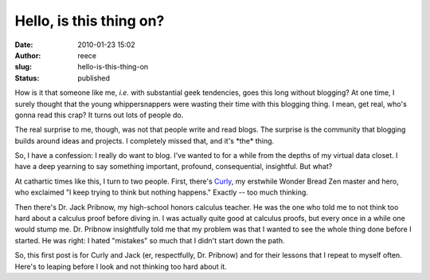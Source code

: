 Hello, is this thing on?
########################
:date: 2010-01-23 15:02
:author: reece
:slug: hello-is-this-thing-on
:status: published

How is it that someone like me, *i.e.* with substantial geek tendencies,
goes this long without blogging? At one time, I surely thought that the
young whippersnappers were wasting their time with this blogging thing.
I mean, get real, who's gonna read this crap? It turns out lots of
people do.

The real surprise to me, though, was not that people write and read
blogs. The surprise is the community that blogging builds around ideas
and projects. I completely missed that, and it's \*the\* thing.

So, I have a confession: I really do want to blog. I've wanted to for a
while from the depths of my virtual data closet. I have a deep yearning
to say something important, profound, consequential, insightful. But
what?

|image0|\ At cathartic times like this, I turn to two people. First,
there's `Curly <http://en.wikipedia.org/wiki/Curly_Howard>`__, my
erstwhile Wonder Bread Zen master and hero, who exclaimed "I keep trying
to think but nothing happens." Exactly -- too much thinking.

Then there's Dr. Jack Pribnow, my high-school honors calculus teacher.
He was the one who told me to not think too hard about a calculus proof
before diving in. I was actually quite good at calculus proofs, but
every once in a while one would stump me. Dr. Pribnow insightfully told
me that my problem was that I wanted to see the whole thing done before
I started. He was right: I hated "mistakes" so much that I didn't start
down the path.

So, this first post is for Curly and Jack (er, respectfully, Dr.
Pribnow) and for their lessons that I repeat to myself often. Here's to
leaping before I look and not thinking too hard about it.

.. |image0| image:: http://upload.wikimedia.org/wikipedia/en/thumb/4/4e/Curlyhoward.jpg/200px-Curlyhoward.jpg
   :class: alignright
   :width: 96px
   :height: 127px
